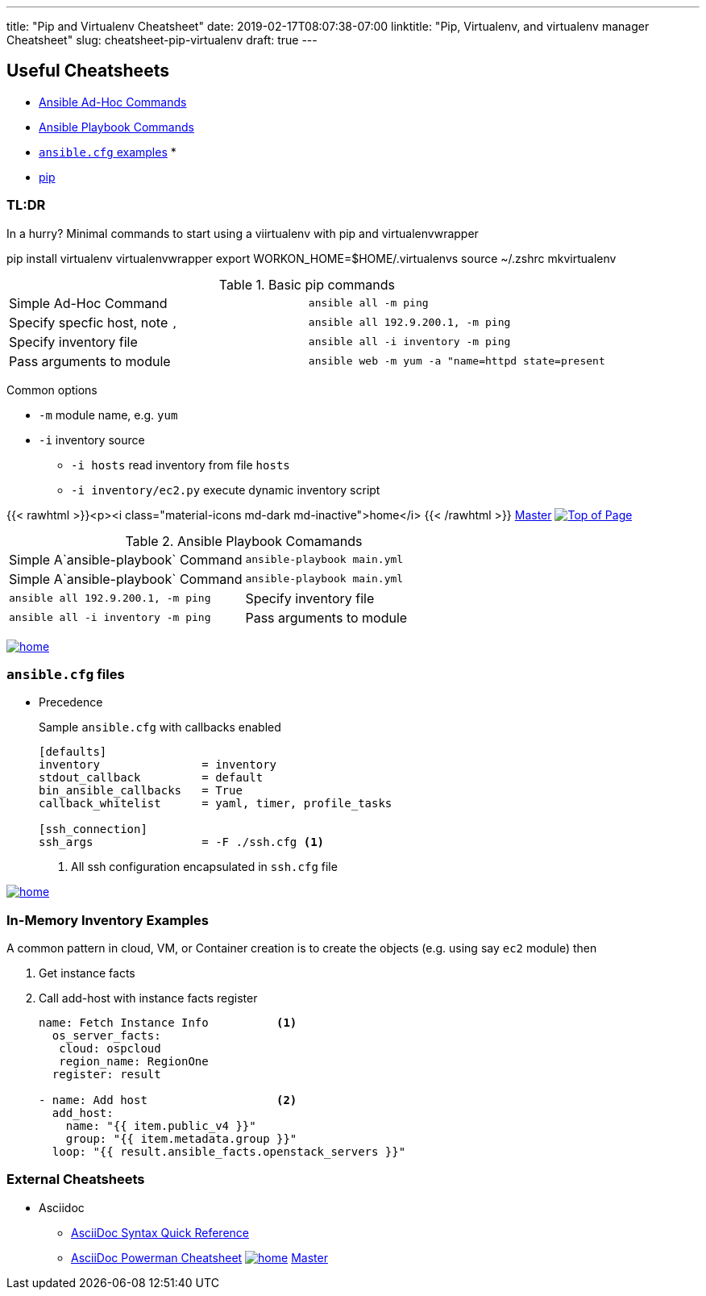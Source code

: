 ---
title: "Pip and Virtualenv Cheatsheet"
date: 2019-02-17T08:07:38-07:00
linktitle: "Pip, Virtualenv, and virtualenv manager Cheatsheet"
slug: cheatsheet-pip-virtualenv
draft: true
---

== Useful Cheatsheets



[[TOP]]


* <<AD_HOC,Ansible Ad-Hoc Commands>>
* <<PLAYBOOK,Ansible Playbook Commands>>
* <<ANSIBLECFG,`ansible.cfg` examples>>
*
* <<pip,pip>>

=== TL:DR

In a hurry? Minimal commands to start using a viirtualenv with pip and virtualenvwrapper

pip install virtualenv virtualenvwrapper
export WORKON_HOME=$HOME/.virtualenvs
source ~/.zshrc
mkvirtualenv





[[AD-HOC]]
.Basic pip commands
[cols=2]
|===
| Simple Ad-Hoc Command
| `ansible all -m ping`

| Specify specfic host, note `,`
| `ansible all 192.9.200.1, -m ping`

| Specify inventory file
| `ansible all -i inventory -m ping`

| Pass arguments to module
| `ansible web -m yum -a "name=httpd state=present`
|===

Common options

* `-m` module name, e.g. `yum`
* `-i` inventory source
** `-i hosts` read inventory from file `hosts`
** `-i inventory/ec2.py` execute dynamic inventory script

{{< rawhtml >}}<p><i class="material-icons md-dark md-inactive">home</i> {{< /rawhtml >}} link:/cheatsheets/index-cheatsheets[Master] <<TOP,image:images/home.png[Top of Page]>>


.Ansible Playbook Comamands
[cols=2]
|===
| Simple A`ansible-playbook` Command
| `ansible-playbook main.yml`

| Simple A`ansible-playbook` Command
| `ansible-playbook main.yml`

| `ansible all 192.9.200.1, -m ping`

| Specify inventory file
| `ansible all -i inventory -m ping`

| Pass arguments to module
| `ansible web -m yum -a "name=httpd state=present`
|===
<<TOP,image:images/home.png[]>>

=== `ansible.cfg` files

* Precedence
**
**
**
**

+
Sample `ansible.cfg` with callbacks enabled
+
[source,bash]
----
[defaults]
inventory               = inventory
stdout_callback         = default
bin_ansible_callbacks   = True
callback_whitelist      = yaml, timer, profile_tasks

[ssh_connection]
ssh_args                = -F ./ssh.cfg <1>
----
. All ssh configuration encapsulated in `ssh.cfg` file



<<TOP,image:images/home.png[]>>

=== In-Memory Inventory Examples

A common pattern in cloud, VM, or Container creation is to create the objects 
(e.g. using say `ec2` module) then 

. Get instance facts 
. Call add-host with instance facts register

+
[source,yaml]
----
name: Fetch Instance Info          <1>
  os_server_facts:
   cloud: ospcloud
   region_name: RegionOne
  register: result

- name: Add host                   <2>
  add_host:
    name: "{{ item.public_v4 }}"
    group: "{{ item.metadata.group }}"
  loop: "{{ result.ansible_facts.openstack_servers }}"
----




=== External Cheatsheets

* Asciidoc
** https://asciidoctor.org/docs/asciidoc-syntax-quick-reference/[AsciiDoc Syntax Quick Reference]
** https://powerman.name/doc/asciidoc[AsciiDoc Powerman Cheatsheet]
<<TOP,image:images/home.png[]>>
link:master.adoc[Master]
